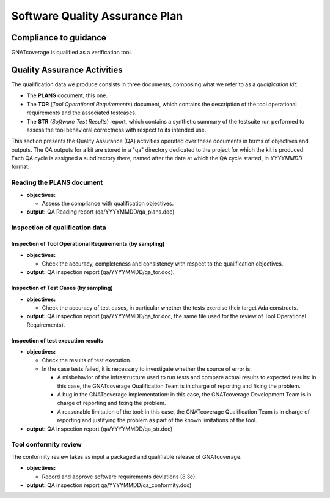 ===============================
Software Quality Assurance Plan
===============================

Compliance to guidance
======================

GNATcoverage is qualified as a verification tool.

.. csv-table:: Compliance matrix for Table A-9 of DO-178B
   :delim: |
   :header: "Item", "Description", "Ref.", "Notes", "Activity"

   1|Assurance is obtained that software development and integral processes comply with approved software plans and standards.|8.1a|For verification tools, this is limited to the compliance of tool processes with approved plans|`Reading the PLANS document`_, `Inspection of qualification data`_
   2|Assurance is obtained that transition criteria for the software life cycle processes are satisfied.|8.1b|Not required for verification tools|not applicable
   3|Software conformity review is conducted.|8.1c, 8.3e, 8.3f| Items 8.3a, 8.3b. 8.3c, 8.3d, 8.3g, 8.3h and 8.3i are not required for verification tools or CC2; 8.3f is also not required because verification tool qualification is supposed to be black-box|`Tool Conformity Review`_

Quality Assurance Activities
============================

The qualification data we produce consists in three documents, composing
what we refer to as a *qualification kit*:

* The **PLANS** document, this one.
* The **TOR** (*Tool Operational Requirements*) document, which
  contains the description of the tool operational requirements and
  the associated testcases.
* The **STR** (*Software Test Results*) report, which contains a synthetic
  summary of the testsuite run performed to assess the tool behavioral
  correctness with respect to its intended use.

This section presents the Quality Assurance (QA) activities operated over
these documents in terms of objectives and outputs. The QA outputs for a kit
are stored in a "qa" directory dedicated to the project for which the kit is
produced. Each QA cycle is assigned a subdirectory there, named after the date
at which the QA cycle started, in *YYYYMMDD* format.

Reading the PLANS document
**************************

* **objectives:** 

  * Assess the compliance with qualification objectives.

* **output:** QA Reading report (qa/YYYYMMDD/qa_plans.doc)

Inspection of qualification data
********************************

Inspection of Tool Operational Requirements (by sampling)
---------------------------------------------------------


* **objectives:** 

  * Check the accuracy, completeness and consistency with respect to the qualification objectives.

* **output:** QA inspection report (qa/YYYYMMDD/qa_tor.doc).


Inspection of Test Cases (by sampling)
--------------------------------------


* **objectives:** 

  * Check the accuracy of test cases, in particular whether the tests exercise their target Ada constructs.

* **output:** QA inspection report (qa/YYYYMMDD/qa_tor.doc, the same file used for the review of Tool Operational Requirements).


Inspection of test execution results
------------------------------------


* **objectives:** 

  * Check the results of test execution.
  * In the case tests failed, it is necessary to investigate whether the source of error is:

    * A misbehavior of the infrastructure used to run tests and compare actual results to expected results: in this case, the GNATcoverage Qualification Team is in charge of reporting and fixing the problem.
    * A bug in the GNATcoverage implementation: in this case, the GNATcoverage Development Team is in charge of reporting and fixing the problem.
    * A reasonable limitation of the tool: in this case, the GNATcoverage Qualification Team is in charge of reporting and justifying the problem as part of the known limitations of the tool.

* **output:** QA inspection report (qa/YYYYMMDD/qa_str.doc)

Tool conformity review
**********************

The conformity review takes as input a packaged and qualifiable release of GNATcoverage.

* **objectives:** 

  * Record and approve software requirements deviations (8.3e).

* **output:** QA inspection report qa/YYYYMMDD/qa_conformity.doc)
